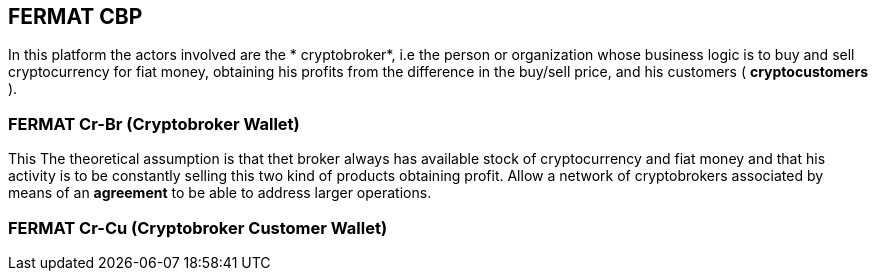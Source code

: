 == FERMAT CBP
In this platform the actors involved are the * cryptobroker*, i.e  the person or organization whose business logic is to buy and sell cryptocurrency for fiat money, obtaining his profits from the difference in the buy/sell price, and his customers ( *cryptocustomers* ).

=== FERMAT Cr-Br (Cryptobroker Wallet)
This The theoretical assumption is that thet broker always has available stock of cryptocurrency and fiat money and that his activity is to be constantly selling this two kind of products obtaining profit.
Allow a network of cryptobrokers associated by means of an *agreement* to be able to address larger operations.


=== FERMAT Cr-Cu (Cryptobroker Customer Wallet)






